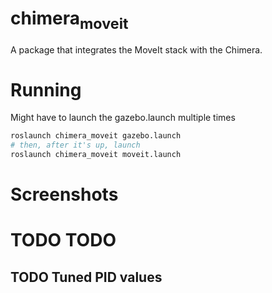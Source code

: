 * chimera_moveit
A package that integrates the MoveIt stack with the Chimera.

* Running
Might have to launch the gazebo.launch multiple times

#+BEGIN_SRC bash
  roslaunch chimera_moveit gazebo.launch
  # then, after it's up, launch
  roslaunch chimera_moveit moveit.launch
#+END_SRC

* Screenshots
#+BEGIN_HTML
<img src="home.png"/>
#+END_HTML

#+BEGIN_HTML
<img src="planning.png"/>
#+END_HTML

#+BEGIN_HTML
<img src="movement.png"/>
#+END_HTML

* TODO TODO

** TODO Tuned PID values
